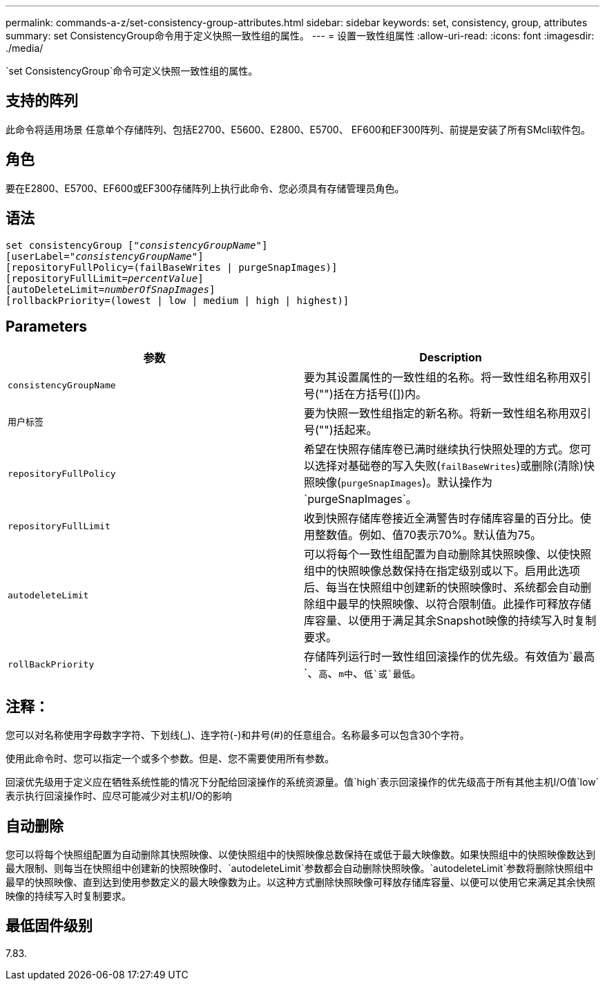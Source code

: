 ---
permalink: commands-a-z/set-consistency-group-attributes.html 
sidebar: sidebar 
keywords: set, consistency, group, attributes 
summary: set ConsistencyGroup命令用于定义快照一致性组的属性。 
---
= 设置一致性组属性
:allow-uri-read: 
:icons: font
:imagesdir: ./media/


[role="lead"]
`set ConsistencyGroup`命令可定义快照一致性组的属性。



== 支持的阵列

此命令将适用场景 任意单个存储阵列、包括E2700、E5600、E2800、E5700、 EF600和EF300阵列、前提是安装了所有SMcli软件包。



== 角色

要在E2800、E5700、EF600或EF300存储阵列上执行此命令、您必须具有存储管理员角色。



== 语法

[listing, subs="+macros"]
----
set consistencyGroup pass:quotes[["_consistencyGroupName_"]]
[userLabel=pass:quotes["_consistencyGroupName_"]]
[repositoryFullPolicy=(failBaseWrites | purgeSnapImages)]
[repositoryFullLimit=pass:quotes[_percentValue_]]
[autoDeleteLimit=pass:quotes[_numberOfSnapImages_]]
[rollbackPriority=(lowest | low | medium | high | highest)]
----


== Parameters

[cols="2*"]
|===
| 参数 | Description 


 a| 
`consistencyGroupName`
 a| 
要为其设置属性的一致性组的名称。将一致性组名称用双引号("")括在方括号([])内。



 a| 
`用户标签`
 a| 
要为快照一致性组指定的新名称。将新一致性组名称用双引号("")括起来。



 a| 
`repositoryFullPolicy`
 a| 
希望在快照存储库卷已满时继续执行快照处理的方式。您可以选择对基础卷的写入失败(`failBaseWrites`)或删除(清除)快照映像(`purgeSnapImages`)。默认操作为`purgeSnapImages`。



 a| 
`repositoryFullLimit`
 a| 
收到快照存储库卷接近全满警告时存储库容量的百分比。使用整数值。例如、值70表示70%。默认值为75。



 a| 
`autodeleteLimit`
 a| 
可以将每个一致性组配置为自动删除其快照映像、以使快照组中的快照映像总数保持在指定级别或以下。启用此选项后、每当在快照组中创建新的快照映像时、系统都会自动删除组中最早的快照映像、以符合限制值。此操作可释放存储库容量、以便用于满足其余Snapshot映像的持续写入时复制要求。



 a| 
`rollBackPriority`
 a| 
存储阵列运行时一致性组回滚操作的优先级。有效值为`最高`、`高`、`m中`、`低`或`最低`。

|===


== 注释：

您可以对名称使用字母数字字符、下划线(_)、连字符(-)和井号(#)的任意组合。名称最多可以包含30个字符。

使用此命令时、您可以指定一个或多个参数。但是、您不需要使用所有参数。

回滚优先级用于定义应在牺牲系统性能的情况下分配给回滚操作的系统资源量。值`high`表示回滚操作的优先级高于所有其他主机I/O值`low`表示执行回滚操作时、应尽可能减少对主机I/O的影响



== 自动删除

您可以将每个快照组配置为自动删除其快照映像、以使快照组中的快照映像总数保持在或低于最大映像数。如果快照组中的快照映像数达到最大限制、则每当在快照组中创建新的快照映像时、`autodeleteLimit`参数都会自动删除快照映像。`autodeleteLimit`参数将删除快照组中最早的快照映像、直到达到使用参数定义的最大映像数为止。以这种方式删除快照映像可释放存储库容量、以便可以使用它来满足其余快照映像的持续写入时复制要求。



== 最低固件级别

7.83.

